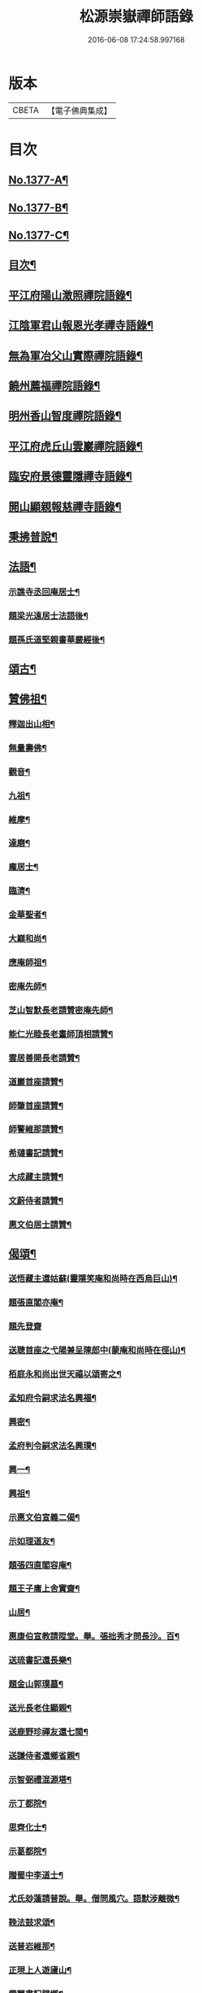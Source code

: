 #+TITLE: 松源崇嶽禪師語錄 
#+DATE: 2016-06-08 17:24:58.997168

* 版本
 |     CBETA|【電子佛典集成】|

* 目次
** [[file:KR6q0311_001.txt::001-0078c1][No.1377-A¶]]
** [[file:KR6q0311_001.txt::001-0079a2][No.1377-B¶]]
** [[file:KR6q0311_001.txt::001-0079a8][No.1377-C¶]]
** [[file:KR6q0311_001.txt::001-0079b12][目次¶]]
** [[file:KR6q0311_001.txt::001-0079c8][平江府陽山澂照禪院語錄¶]]
** [[file:KR6q0311_001.txt::001-0081b3][江陰軍君山報恩光孝禪寺語錄¶]]
** [[file:KR6q0311_001.txt::001-0082a16][無為軍冶父山實際禪院語錄¶]]
** [[file:KR6q0311_001.txt::001-0085a2][饒州薦福禪院語錄¶]]
** [[file:KR6q0311_001.txt::001-0089c4][明州香山智度禪院語錄¶]]
** [[file:KR6q0311_001.txt::001-0090c19][平江府虎丘山雲巖禪院語錄¶]]
** [[file:KR6q0311_002.txt::002-0094b16][臨安府景德靈隱禪寺語錄¶]]
** [[file:KR6q0311_002.txt::002-0098b13][開山顯親報慈禪寺語錄¶]]
** [[file:KR6q0311_002.txt::002-0099a20][秉拂普說¶]]
** [[file:KR6q0311_002.txt::002-0102a12][法語¶]]
*** [[file:KR6q0311_002.txt::002-0103a12][示譙寺丞回庵居士¶]]
*** [[file:KR6q0311_002.txt::002-0103b16][題梁光遠居士法語後¶]]
*** [[file:KR6q0311_002.txt::002-0103b23][題孫氏道堅親書華嚴經後¶]]
** [[file:KR6q0311_002.txt::002-0103c2][頌古¶]]
** [[file:KR6q0311_002.txt::002-0104c20][贊佛祖¶]]
*** [[file:KR6q0311_002.txt::002-0104c21][釋迦出山相¶]]
*** [[file:KR6q0311_002.txt::002-0104c24][無量壽佛¶]]
*** [[file:KR6q0311_002.txt::002-0105a3][觀音¶]]
*** [[file:KR6q0311_002.txt::002-0105a5][九祖¶]]
*** [[file:KR6q0311_002.txt::002-0105a8][維摩¶]]
*** [[file:KR6q0311_002.txt::002-0105a11][達磨¶]]
*** [[file:KR6q0311_002.txt::002-0105a18][龐居士¶]]
*** [[file:KR6q0311_002.txt::002-0105a21][臨濟¶]]
*** [[file:KR6q0311_002.txt::002-0105a23][金華聖者¶]]
*** [[file:KR6q0311_002.txt::002-0105b2][大巔和尚¶]]
*** [[file:KR6q0311_002.txt::002-0105b5][應庵師祖¶]]
*** [[file:KR6q0311_002.txt::002-0105b9][密庵先師¶]]
*** [[file:KR6q0311_002.txt::002-0105b13][芝山智默長老請贊密庵先師¶]]
*** [[file:KR6q0311_002.txt::002-0105b17][能仁光睦長老畫師頂相請贊¶]]
*** [[file:KR6q0311_002.txt::002-0105b20][雲居善開長老請贊¶]]
*** [[file:KR6q0311_002.txt::002-0105b23][道巖首座請贊¶]]
*** [[file:KR6q0311_002.txt::002-0105c2][師肇首座請贊¶]]
*** [[file:KR6q0311_002.txt::002-0105c6][師警維那請贊¶]]
*** [[file:KR6q0311_002.txt::002-0105c9][希璉書記請贊¶]]
*** [[file:KR6q0311_002.txt::002-0105c13][大成藏主請贊¶]]
*** [[file:KR6q0311_002.txt::002-0105c16][文蔚侍者請贊¶]]
*** [[file:KR6q0311_002.txt::002-0105c20][惠文伯居士請贊¶]]
** [[file:KR6q0311_002.txt::002-0106a12][偈頌¶]]
*** [[file:KR6q0311_002.txt::002-0106a13][送悟藏主還姑蘇(靈隱笑庵和尚時在西烏巨山)¶]]
*** [[file:KR6q0311_002.txt::002-0106a23][題張直閣亦庵¶]]
*** [[file:KR6q0311_002.txt::002-0106a24][題先登齋]]
*** [[file:KR6q0311_002.txt::002-0106b4][送聰首座之弋陽兼呈陳郎中(蒙庵和尚時在徑山)¶]]
*** [[file:KR6q0311_002.txt::002-0106b8][栢庭永和尚出世天禧以頌寄之¶]]
*** [[file:KR6q0311_002.txt::002-0106b11][孟知府令嗣求法名興福¶]]
*** [[file:KR6q0311_002.txt::002-0106b13][興密¶]]
*** [[file:KR6q0311_002.txt::002-0106b16][孟府判令嗣求法名興璞¶]]
*** [[file:KR6q0311_002.txt::002-0106b18][興一¶]]
*** [[file:KR6q0311_002.txt::002-0106b20][興祖¶]]
*** [[file:KR6q0311_002.txt::002-0106b22][示惠文伯宣義二偈¶]]
*** [[file:KR6q0311_002.txt::002-0106c3][示如理道友¶]]
*** [[file:KR6q0311_002.txt::002-0106c6][題張四直閣容庵¶]]
*** [[file:KR6q0311_002.txt::002-0106c9][題王子庸上舍實齋¶]]
*** [[file:KR6q0311_002.txt::002-0106c11][山居¶]]
*** [[file:KR6q0311_002.txt::002-0106c14][惠康伯宣教請陞堂。舉。張拙秀才問長沙。百¶]]
*** [[file:KR6q0311_002.txt::002-0106c20][送琉書記還長樂¶]]
*** [[file:KR6q0311_002.txt::002-0107a3][題金山郭璞墓¶]]
*** [[file:KR6q0311_002.txt::002-0107a6][送光長老住顯親¶]]
*** [[file:KR6q0311_002.txt::002-0107a9][送鹿野珍禪友還七閩¶]]
*** [[file:KR6q0311_002.txt::002-0107a16][送謙侍者還鄉省親¶]]
*** [[file:KR6q0311_002.txt::002-0107a20][示智弼禮混源塔¶]]
*** [[file:KR6q0311_002.txt::002-0107a23][示丁都院¶]]
*** [[file:KR6q0311_002.txt::002-0107b4][思齊化士¶]]
*** [[file:KR6q0311_002.txt::002-0107b7][示葛都院¶]]
*** [[file:KR6q0311_002.txt::002-0107b10][贈蜀中李道士¶]]
*** [[file:KR6q0311_002.txt::002-0107b13][尤氏玅蓮請普說。舉。僧問風穴。語默涉離微¶]]
*** [[file:KR6q0311_002.txt::002-0107b18][鞔法鼓求頌¶]]
*** [[file:KR6q0311_002.txt::002-0107b21][送普岩維那¶]]
*** [[file:KR6q0311_002.txt::002-0107b24][正現上人遊廬山¶]]
*** [[file:KR6q0311_002.txt::002-0107c3][雲翼書記歸鄉¶]]
*** [[file:KR6q0311_002.txt::002-0107c6][林上人歸蜀¶]]
*** [[file:KR6q0311_002.txt::002-0107c9][三衢椿監寺修造佛殿¶]]
*** [[file:KR6q0311_002.txt::002-0107c12][白牛接待¶]]
*** [[file:KR6q0311_002.txt::002-0107c15][示如淨禪人¶]]
*** [[file:KR6q0311_002.txt::002-0107c18][茶湯會求頌¶]]
*** [[file:KR6q0311_002.txt::002-0107c21][福州黃檗送廣州化主¶]]
*** [[file:KR6q0311_002.txt::002-0107c24][黃檗送茶化主¶]]
*** [[file:KR6q0311_002.txt::002-0108a3][送泉州化主¶]]
*** [[file:KR6q0311_002.txt::002-0108a6][衢州祥符僧堂帳化士¶]]
*** [[file:KR6q0311_002.txt::002-0108a9][示汪居士¶]]
*** [[file:KR6q0311_002.txt::002-0108a13][南侍者還莆陽¶]]
*** [[file:KR6q0311_002.txt::002-0108a16][孜侍者行乞¶]]
*** [[file:KR6q0311_002.txt::002-0108a19][且侍者持鉢¶]]
*** [[file:KR6q0311_002.txt::002-0108a22][接待¶]]
*** [[file:KR6q0311_002.txt::002-0108a24][超禪人持鉢]]
*** [[file:KR6q0311_002.txt::002-0108b4][祐水頭¶]]
*** [[file:KR6q0311_002.txt::002-0108b7][鹽街坊¶]]
*** [[file:KR6q0311_002.txt::002-0108b10][尹山接待¶]]
*** [[file:KR6q0311_002.txt::002-0108b12][送化主¶]]
*** [[file:KR6q0311_002.txt::002-0108c3][題寄巢¶]]
*** [[file:KR6q0311_002.txt::002-0108c5][題有餘齋¶]]
*** [[file:KR6q0311_002.txt::002-0108c7][源上座秉炬¶]]
*** [[file:KR6q0311_002.txt::002-0108c12][欽首座秉炬¶]]
*** [[file:KR6q0311_002.txt::002-0108c17][遹藏主入塔¶]]
** [[file:KR6q0311_002.txt::002-0109a1][No.1377-D¶]]
** [[file:KR6q0311_002.txt::002-0109c8][No.1377-E¶]]
** [[file:KR6q0311_002.txt::002-0109c15][No.1377-F¶]]
** [[file:KR6q0311_002.txt::002-0110a8][No.1377-G¶]]

* 卷
[[file:KR6q0311_001.txt][松源崇嶽禪師語錄 1]]
[[file:KR6q0311_002.txt][松源崇嶽禪師語錄 2]]

